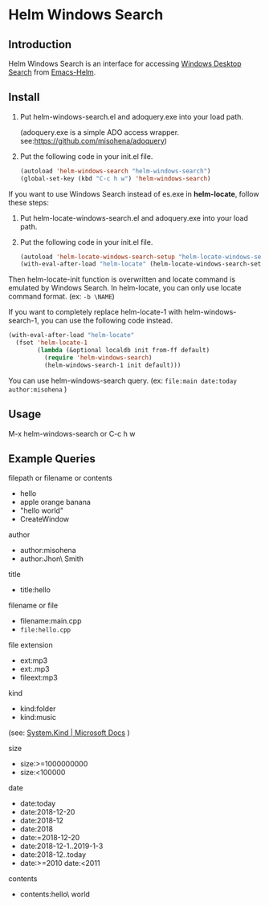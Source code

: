 * Helm Windows Search
** Introduction

Helm Windows Search is an interface for accessing [[https://docs.microsoft.com/en-us/windows/desktop/search/windows-search][Windows Desktop Search]] from [[https://github.com/emacs-helm/helm][Emacs-Helm]].

** Install

1. Put helm-windows-search.el and adoquery.exe into your load path.

   (adoquery.exe is a simple ADO access wrapper. see:[[https://github.com/misohena/adoquery]])

2. Put the following code in your init.el file.

   #+BEGIN_SRC emacs-lisp
(autoload 'helm-windows-search "helm-windows-search")
(global-set-key (kbd "C-c h w") 'helm-windows-search)
#+END_SRC

If you want to use Windows Search instead of es.exe in *helm-locate*, follow these steps:

1. Put helm-locate-windows-search.el and adoquery.exe into your load path.

2. Put the following code in your init.el file.

   #+BEGIN_SRC emacs-lisp
(autoload 'helm-locate-windows-search-setup "helm-locate-windows-search")
(with-eval-after-load "helm-locate" (helm-locate-windows-search-setup))
#+END_SRC

Then helm-locate-init function is overwritten and locate command is emulated by Windows Search.
In helm-locate, you can only use locate command format. (ex: ~-b \NAME~)

If you want to completely replace helm-locate-1 with helm-windows-search-1, you can use the following code instead.

#+BEGIN_SRC emacs-lisp
(with-eval-after-load "helm-locate"
  (fset 'helm-locate-1
        (lambda (&optional localdb init from-ff default)
          (require 'helm-windows-search)
          (helm-windows-search-1 init default)))
#+END_SRC

You can use helm-windows-search query. (ex: ~file:main date:today author:misohena~ )

** Usage

M-x helm-windows-search or C-c h w

** Example Queries

filepath or filename or contents

- hello
- apple orange banana
- "hello world"
- CreateWindow

author

- author:misohena
- author:Jhon\ Smith

title

- title:hello

filename or file

- filename:main.cpp
- ~file:hello.cpp~

file extension

- ext:mp3
- ext:.mp3
- fileext:mp3

kind

- kind:folder
- kind:music
(see: [[https://docs.microsoft.com/ja-jp/windows/desktop/properties/props-system-kind][System.Kind | Microsoft Docs]] )

size

- size:>=1000000000
- size:<100000

date

- date:today
- date:2018-12-20
- date:2018-12
- date:2018
- date:=2018-12-20
- date:2018-12-1..2019-1-3
- date:2018-12..today
- date:>=2010 date:<2011

contents

- contents:hello\ world
